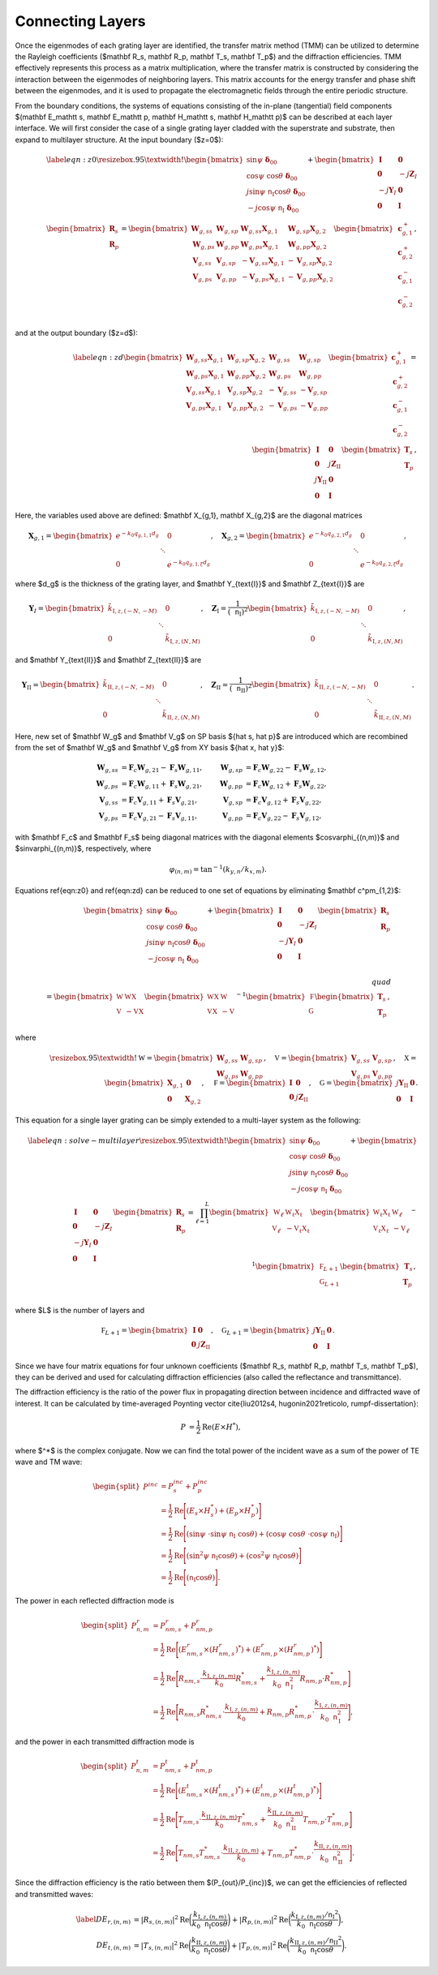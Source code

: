 Connecting Layers
=================

Once the eigenmodes of each grating layer are identified, the transfer matrix method (TMM) can be utilized to determine the Rayleigh coefficients ($\mathbf R_s, \mathbf R_p, \mathbf T_s, \mathbf T_p$) and the diffraction efficiencies.
TMM effectively represents this process as a matrix multiplication, where the transfer matrix is constructed by considering the interaction between the eigenmodes of neighboring layers.
This matrix accounts for the energy transfer and phase shift between the eigenmodes, and it is used to propagate the electromagnetic fields through the entire periodic structure.

From the boundary conditions, the systems of equations consisting of the in-plane (tangential) field components $(\mathbf E_\mathtt s, \mathbf E_\mathtt p, \mathbf H_\mathtt s, \mathbf H_\mathtt p)$ can be described at each layer interface. We will first consider the case of a single grating layer cladded with the superstrate and substrate, then expand to multilayer structure. At the input boundary ($z=0$):

.. math::

    \begin{align}
        \label{eqn:z0}
        \resizebox{.95\textwidth}{!}{$
        \begin{bmatrix}
            \sin\psi\ \boldsymbol{\delta}_{00}\\
            \cos\psi\ \cos\theta\ \boldsymbol\delta_{00} \\
            j\sin\psi\ \mathtt n_{\text{I}} \cos\theta\ \boldsymbol\delta_{00} \\
            -j\cos\psi\ \mathtt n_{\text{I}}\ \boldsymbol\delta_{00} \\
        \end{bmatrix}
        +
        \begin{bmatrix}
            \mathbf I & \mathbf 0 \\
            \mathbf 0 & -j\mathbf Z_I \\
            -j\mathbf Y_I & \mathbf 0 \\
            \mathbf 0 & \mathbf I
        \end{bmatrix}
        \begin{bmatrix}
            \mathbf R_s \\
            \mathbf R_p
        \end{bmatrix}
        =
        \begin{bmatrix}
            {\mathbf W_{g,ss}} &  {\mathbf W_{g,sp}} & {\mathbf W_{g,ss}\mathbf X_{g,1}} & {\mathbf W_{g,sp}\mathbf X_{g,2}}
            \\
            {\mathbf W_{g,ps}} & {\mathbf W_{g,pp}} & {\mathbf W_{g,ps}\mathbf X_{g,1}} & {\mathbf W_{g,pp}\mathbf X_{g,2}}
            \\
            {\mathbf V_{g,ss}} & {\mathbf V_{g,sp}} & {-\mathbf V_{g,ss}\mathbf X_{g,1}} & {-\mathbf V_{g,sp}\mathbf X_{g,2}}
            \\
            {\mathbf V_{g,ps}} & {\mathbf V_{g,pp}} & {-\mathbf V_{g,ps}\mathbf X_{g,1}} & {-\mathbf V_{g,pp}\mathbf X_{g,2}}
        \end{bmatrix}
        \begin{bmatrix}
            \mathbf c_{g,1}^+ \\
            \mathbf c_{g,2}^+ \\
            \mathbf c_{g,1}^- \\
            \mathbf c_{g,2}^- \\
        \end{bmatrix},$}
    \end{align}

and at the output boundary ($z=d$):

.. math::

    \begin{align}
    \label{eqn:zd}
        \begin{bmatrix}
            {\mathbf W_{g,ss}\mathbf X_{g,1}} & {\mathbf W_{g,sp}\mathbf X_{g,2}} & {\mathbf W_{g,ss}} & {\mathbf W_{g,sp}}
            \\
            {\mathbf W_{g,ps}\mathbf X_{g,1}} & {\mathbf W_{g,pp}\mathbf X_{g,2}} & {\mathbf W_{g,ps}} & {\mathbf W_{g,pp}}
            \\
            {\mathbf V_{g,ss}\mathbf X_{g,1}} & {\mathbf V_{g,sp}\mathbf X_{g,2}} & {-\mathbf V_{g,ss}} &  {-\mathbf V_{g,sp}}
            \\
            {\mathbf V_{g,ps}\mathbf X_{g,1}} & {\mathbf V_{g,pp}\mathbf X_{g,2}} & {-\mathbf V_{g,ps}} & {-\mathbf V_{g,pp}}
        \end{bmatrix}
        \begin{bmatrix}
            \mathbf c_{g,1}^+ \\
            \mathbf c_{g,2}^+ \\
            \mathbf c_{g,1}^- \\
            \mathbf c_{g,2}^- \\
        \end{bmatrix}
        =
        \begin{bmatrix}
            \mathbf I & \mathbf 0 \\
            \mathbf 0 & j\mathbf Z_{\text{II}} \\
            j\mathbf Y_{\text{II}} & \mathbf 0 \\
            \mathbf 0 & \mathbf I
        \end{bmatrix}
        \begin{bmatrix}
            \mathbf T_s \\
            \mathbf T_p
        \end{bmatrix},
    \end{align}

Here, the variables used above are defined: $\mathbf X_{g,1}, \mathbf X_{g,2}$ are the diagonal matrices

.. math::

    \begin{align}
        \mathbf X_{g,1} =
        \begin{bmatrix}
            e^{-k_0 q_{g,1,1}d_g} & & 0 \\
             & \ddots &  \\
            0 & & e^{-k_0 q_{g,1,\xi}d_g}
        \end{bmatrix}, \quad
        \mathbf X_{g,2} =
        \begin{bmatrix}
            e^{-k_0 q_{g,2,1}d_g} & & 0 \\
             & \ddots &  \\
            0 & & e^{-k_0 q_{g,2,\xi}d_g}
        \end{bmatrix},
    \end{align}

where $d_g$ is the thickness of the grating layer, and
$\mathbf Y_{\text{I}}$ and $\mathbf Z_{\text{I}}$ are

.. math::

    \begin{align}
        \mathbf Y_{\text I} =
        \begin{bmatrix}
            \tilde k_{\text{I},z,(-N,-M)} & & 0 \\
             & \ddots &  \\
            0 & & \tilde k_{\text{I},z,(N,M)}
        \end{bmatrix}, \quad
        \mathbf Z_{\text{I}} =
        \frac{1}{(\mathtt n_{\text{I}})^2}
        \begin{bmatrix}
            \tilde k_{\text{I},z,(-N,-M)} & & 0 \\
             & \ddots &  \\
            0 & & \tilde k_{\text{I},z,(N,M)}
        \end{bmatrix},
    \end{align}

and $\mathbf Y_{\text{II}}$ and $\mathbf Z_{\text{II}}$ are

.. math::

    \begin{align}
        \mathbf Y_{\text {II}} =
        \begin{bmatrix}
            \tilde k_{\text{II},z,(-N,-M)} & & 0 \\
             & \ddots &  \\
            0 & & \tilde k_{\text{II},z,(N,M)}
        \end{bmatrix}, \quad
        \mathbf Z_{\text{II}} =
        \frac{1}{(\mathtt n_{\text{II}})^2}
        \begin{bmatrix}
            \tilde k_{\text{II},z,(-N,-M)} & & 0 \\
             & \ddots &  \\
            0 & & \tilde k_{\text{II},z,(N,M)}
        \end{bmatrix}.
    \end{align}

Here, new set of $\mathbf W_g$ and $\mathbf V_g$ on SP basis $\{\hat s, \hat p\}$ are introduced which are recombined from the set of $\mathbf W_g$ and $\mathbf V_g$ from XY basis $\{\hat x, \hat y\}$:

.. math::

    \begin{align}
    \mathbf W_{g,ss}&=\mathbf F_c\mathbf W_{g,21}-\mathbf F_s\mathbf W_{g,11}, & \mathbf W_{g,sp}&=\mathbf F_c\mathbf W_{g,22}-\mathbf F_s\mathbf W_{g,12},
    \\
    \mathbf W_{g,ps}&=\mathbf F_c\mathbf W_{g,11}+\mathbf F_s\mathbf W_{g,21}, & \mathbf W_{g,pp}&=\mathbf F_c\mathbf W_{g,12}+\mathbf F_s\mathbf W_{g,22},
    \\
    \mathbf V_{g,ss}&=\mathbf F_c\mathbf V_{g,11}+\mathbf F_s\mathbf V_{g,21}, & \mathbf V_{g,sp}&=\mathbf F_c\mathbf V_{g,12}+\mathbf F_s\mathbf V_{g,22},
    \\
    \mathbf V_{g,ps}&=\mathbf F_c\mathbf V_{g,21}-\mathbf F_s\mathbf V_{g,11}, & \mathbf V_{g,pp}&=\mathbf F_c\mathbf V_{g,22}-\mathbf F_s\mathbf V_{g,12},
    \end{align}

with $\mathbf F_c$ and $\mathbf F_s$ being diagonal matrices with the diagonal elements $\cos\varphi_{(n,m)}$ and $\sin\varphi_{(n,m)}$, respectively, where

.. math::

    \begin{align}
        \varphi_{(n,m)} = \tan^{-1}(k_{y, n}/k_{x, m}).
    \end{align}

Equations \ref{eqn:z0} and \ref{eqn:zd} can be reduced to one set of equations by eliminating $\mathbf c^\pm_{1,2}$:

.. math::

    \begin{align}
        \begin{bmatrix}
            \sin\psi\ \boldsymbol\delta_{00} \\
            \cos\psi\ \cos\theta\ \boldsymbol\delta_{00}
             \\
            j\sin\psi\ \mathtt n_{\text{I}} \cos\theta\ \boldsymbol\delta_{00} \\
            -j\cos\psi\ \mathtt n_{\text{I}}\ \boldsymbol\delta_{00} \\
        \end{bmatrix}
        +
        \begin{bmatrix}
            \mathbf I & \mathbf 0 \\
            \mathbf 0 & -j\mathbf Z_I \\
            -j\mathbf Y_I & \mathbf 0 \\
            \mathbf 0 & \mathbf I
        \end{bmatrix}
        \begin{bmatrix}
            \mathbf R_s \\
            \mathbf R_p
        \end{bmatrix}
        % \\\quad\\
        % \begin{align*}
        =
        \begin{bmatrix}
        \mathbb W & \mathbb {W X} \\
        \mathbb V & -\mathbb {V X}
        \end{bmatrix}
        \begin{bmatrix}
        \mathbb {W X} & \mathbb W \\
        \mathbb {V X} & -\mathbb V
        \end{bmatrix}^{-1}
        \begin{bmatrix}
        \mathbb F \\
        \mathbb G \\
        \end{bmatrix}
        \begin{bmatrix}
        \mathbf T_s \\ \mathbf T_p
        \end{bmatrix},
        % \end{align*}
    \end{align}

where

.. math::

    \begin{align}
        \resizebox{.95\textwidth}{!}{$
        \mathbb W
        =
        \begin{bmatrix}
        \mathbf W_{g,ss} & \mathbf W_{g,sp} \\
        \mathbf W_{g,ps} & \mathbf W_{g,pp}
        \end{bmatrix},
        \quad \mathbb V
        =
        \begin{bmatrix}
        \mathbf V_{g,ss} & \mathbf V_{g,sp} \\
        \mathbf V_{g,ps} & \mathbf V_{g,pp}
        \end{bmatrix},
        \quad \mathbb X
        =
        \begin{bmatrix}
        \mathbf X_{g,1} & \mathbf 0 \\
        \mathbf 0 & \mathbf X_{g,2}
        \end{bmatrix},
        \quad \mathbb F
        =
        \begin{bmatrix}
        \mathbf I & \mathbf 0 \\
        \mathbf 0 & j\mathbf Z_{\text{II}}
        \end{bmatrix},
        \quad \mathbb G
        =
        \begin{bmatrix}
        j\mathbf Y_{\text{II}} & \mathbf 0 \\
        \mathbf 0 & \mathbf I
        \end{bmatrix}.$}
    \end{align}

This equation for a single layer grating can be simply extended to a multi-layer system as the following:

.. math::

    \begin{align}
        \label{eqn:solve-multilayer}
        \resizebox{.95\textwidth}{!}{$
        \begin{bmatrix}
            \sin\psi\ \boldsymbol\delta_{00} \\
            \cos\psi\ \cos\theta\ \boldsymbol\delta_{00}
             \\
            j\sin\psi\ \mathtt n_{\text{I}} \cos\theta\ \boldsymbol\delta_{00} \\
            -j\cos\psi\ \mathtt n_{\text{I}}\ \boldsymbol\delta_{00} \\
        \end{bmatrix}
        +
        \begin{bmatrix}
            \mathbf I & \mathbf 0 \\
            \mathbf 0 & -j\mathbf Z_I \\
            -j\mathbf Y_I & \mathbf 0 \\
            \mathbf 0 & \mathbf I
        \end{bmatrix}
        \begin{bmatrix}
            \mathbf R_s \\
            \mathbf R_p
        \end{bmatrix}
        % \\\quad\\
        % \begin{align*}
        =
        \prod_{\ell=1}^{L}
        \begin{bmatrix}
        \mathbb W_\ell & \mathbb {W_\ell X_\ell} \\
        \mathbb V_\ell & -\mathbb {V_\ell X_\ell}
        \end{bmatrix}
        \begin{bmatrix}
        \mathbb {W_\ell X_\ell} & \mathbb W_\ell \\
        \mathbb {V_\ell X_\ell} & -\mathbb V_\ell
        \end{bmatrix}^{-1}
        \begin{bmatrix}
        \mathbb F_{L+1} \\
        \mathbb G_{L+1} \\
        \end{bmatrix}
        \begin{bmatrix}
        \mathbf T_s \\ \mathbf T_p
        \end{bmatrix},$}
        % \end{align*}
    \end{align}
where $L$ is the number of layers and

.. math::

    \begin{align}
        \mathbb F_{L+1}
        =
        \begin{bmatrix}
        \mathbf I & \mathbf 0 \\
        \mathbf 0 & j\mathbf Z_{\text{II}}
        \end{bmatrix}, \quad
        \mathbb G_{L+1}
        =
        \begin{bmatrix}
        j\mathbf Y_{\text{II}} & \mathbf 0 \\
        \mathbf 0 & \mathbf I
        \end{bmatrix}.
    \end{align}

Since we have four matrix equations for four unknown coefficients ($\mathbf R_s, \mathbf R_p, \mathbf T_s, \mathbf T_p$), they can be derived and used for calculating diffraction efficiencies (also called the reflectance and transmittance).

The diffraction efficiency is the ratio of the power flux in propagating direction between incidence and diffracted wave of interest. It can be calculated by time-averaged Poynting vector \cite{liu2012s4, hugonin2021reticolo, rumpf-dissertation}:

.. math::

    \begin{align}
        P &= \frac{1}{2} \operatorname{Re}{(E \times H^{*})},
    \end{align}

where $^*$ is the complex conjugate.
Now we can find the total power of the incident wave as a sum of the power of TE wave and TM wave:

.. math::

    \begin{equation}
    \begin{split}
        P^{inc} & = P_{s}^{inc} + P_{p}^{inc} \\
          & = \frac{1}{2} \operatorname{Re}\Bigg[{(E_{s} \times H_{s}^*) + (E_{p} \times H_{p}^*)}\Bigg] \\
          & = \frac{1}{2} \operatorname{Re}
          \Bigg[{
            (\sin\psi\ \cdot \sin\psi\ \mathtt n_{\text{I}}\ \cos\theta) +
            (\cos\psi\ \cos\theta\ \cdot \cos\psi\ \mathtt n_{\text{I}})
          }\Bigg] \\
          & = \frac{1}{2} \operatorname{Re}
          \Bigg[{
            (\sin^2\psi\ \mathtt n_{\text{I}} \cos\theta) +
            (\cos^2\psi\ \mathtt n_{\text{I}} \cos\theta)
          }\Bigg] \\
          & = \frac{1}{2} \operatorname{Re}
          \Bigg[{
            (\mathtt n_{\text{I}} \cos\theta)
          }\Bigg].
        \end{split}
    \end{equation}

The power in each reflected diffraction mode is

.. math::

    \begin{equation}
    \begin{split}
        P_{n,m}^{r} & = P_{nm, s}^{r} + P_{nm, p}^{r} \\
          & = \frac{1}{2} \operatorname{Re}\Bigg[{(E_{nm, s}^{r} \times (H_{nm, s}^{r})^*) + (E_{nm, p}^{r} \times (H_{nm, p}^{r})^*)}\Bigg] \\
          & = \frac{1}{2} \operatorname{Re}
          \Bigg[{
            R_{nm, s} \cdot \frac{k_{\text{I},z,(n,m)}}{k_0}R_{nm,s}^* +
            \frac{k_{\text{I},z,(n,m)}}{k_0 \mathtt{n}_{\text{I}}^2} R_{nm, p} \cdot R_{nm, p}^*
          }\Bigg] \\
          & = \frac{1}{2} \operatorname{Re}
          \Bigg[{
            R_{nm, s}R_{nm, s}^* \cdot \frac{k_{\text{I},z,(n,m)}}{k_0} +
            R_{nm, p}R_{nm, p}^* \cdot \frac{k_{\text{I},z,(n,m)}}{k_0 \mathtt{n}_{\text{I}}^2}
          }\Bigg],
    \end{split}
    \end{equation}

and the power in each transmitted diffraction mode is

.. math::

    \begin{equation}
    \begin{split}
        P_{n,m}^{t} & = P_{nm, s}^{t} + P_{nm, p}^{t} \\
          & = \frac{1}{2} \operatorname{Re}\Bigg[{(E_{nm, s}^{t} \times (H_{nm, s}^{t})^*) + (E_{nm, p}^{t} \times (H_{nm, p}^{t})^*)}\Bigg] \\
          & = \frac{1}{2} \operatorname{Re}
          \Bigg[{
            T_{nm, s} \cdot \frac{k_{\text{II},z,(n,m)}}{k_0}T_{nm,s}^* +
            \frac{k_{\text{II},z,(n,m)}}{k_0 \mathtt{n}_{\text{II}}^2} T_{nm, p} \cdot T_{nm, p}^*
          }\Bigg] \\
          & = \frac{1}{2} \operatorname{Re}
          \Bigg[{
            T_{nm, s}T_{nm, s}^* \cdot \frac{k_{\text{II},z,(n,m)}}{k_0} +
            T_{nm, p}T_{nm, p}^* \cdot \frac{k_{\text{II},z,(n,m)}}{k_0 \mathtt{n}_{\text{II}}^2}
          }\Bigg].
    \end{split}
    \end{equation}

Since the diffraction efficiency is the ratio between them $(P_{out}/P_{inc})$, we can get the efficiencies of reflected and transmitted waves:

.. math::

    \begin{align}\label{}
        DE_{r,(n,m)} &= |R_{s,(n,m)}|^2 \operatorname{Re}{\bigg(\frac{k_{\text{I},z,(n,m)}}{k_0 \mathtt n_\text{I} \cos{\theta}}\bigg)} +  |R_{p,(n,m)}|^2 \operatorname{Re}{\bigg(\frac{k_{\text{I},z,(n,m)}/{\mathtt n_{\text{I}}}^2}{k_0 \mathtt n_\text{I} \cos{\theta}}\bigg)}, \\
        DE_{t,(n,m)} &= |T_{s,(n,m)}|^2 \operatorname{Re}{\bigg(\frac{k_{\text{II},z,(n,m)}}{k_0 \mathtt n_\text{I}\cos{\theta}}\bigg)} +  |T_{p,(n,m)}|^2  \operatorname{Re}{\bigg(\frac{k_{\text{II},z,(n,m)}/{\mathtt n_{\text{II}}}^2}{k_0 \mathtt n_\text{I} \cos{\theta}}\bigg)}.
    \end{align}
